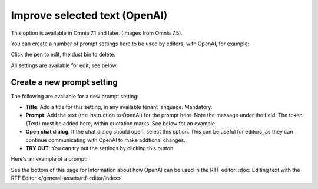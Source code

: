 Improve selected text (OpenAI)
=============================================

This option is available in Omnia 7.1 and later. (Images from Omnia 7.5).

You can create a number of prompt settings here to be used by editors, with OpenAI, for example:

.. image:: improve-selected-text-75.png

Click the pen to edit, the dust bin to delete.

All settings are available for edit, see below.

Create a new prompt setting
******************************
The following are available for a new prompt setting:

.. image:: improve-selected-text-new-v75.png

+ **Title**: Add a title for this setting, in any available tenant language. Mandatory.
+ **Prompt**: Add the text (the instruction to OpenAI) for the prompt here. Note the message under the field. The token {Text} must be added here, within quotation marks. See below for an example.
+ **Open chat dialog**: If the chat dialog should open, select this option. This can be useful for editors, as they can continue communicating with OpenAI to make addtional changes.
+ **TRY OUT**: You can try out the settings by clicking this button.

Here's an example of a prompt:

.. image:: improve-selected-text-example.png

See the bottom of this page for information about how OpenAI can be used in the RTF editor: :doc:`Editing text with the RTF Editor </general-assets/rtf-editor/index>`

